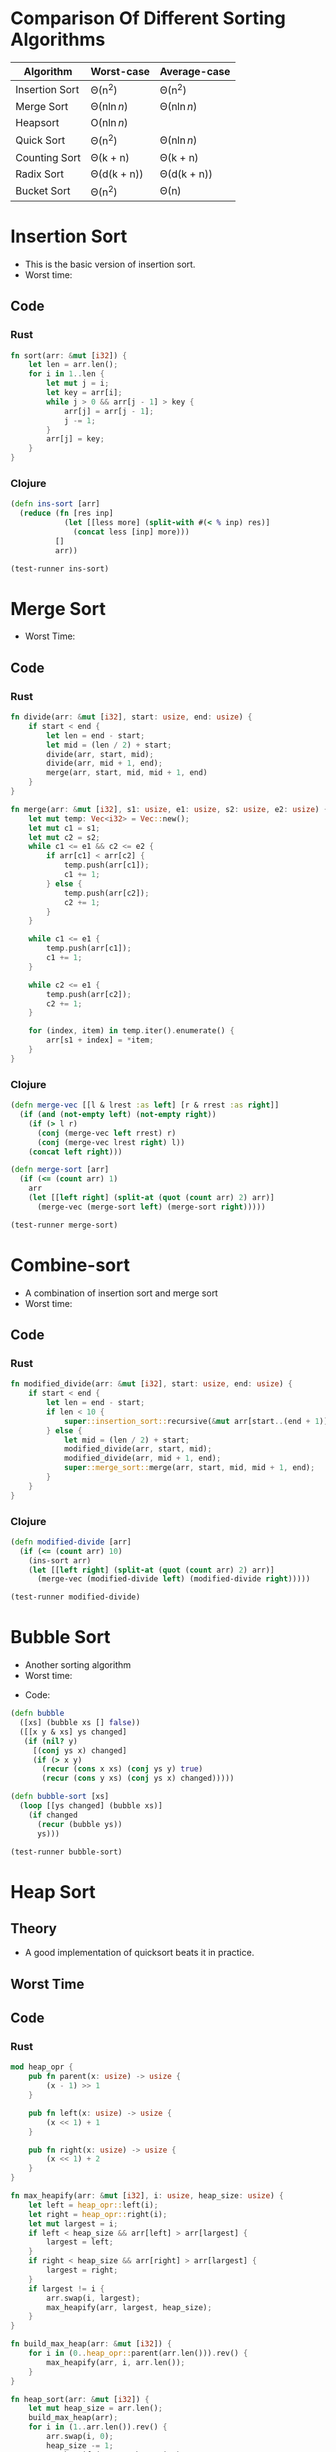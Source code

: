 * Comparison Of Different Sorting Algorithms
| Algorithm      | Worst-case  | Average-case |
|----------------+-------------+--------------|
| Insertion Sort | \Theta(n^2)       | \Theta(n^2)        |
| Merge Sort     | \Theta(n\ln{n})  | \Theta(n\ln{n})   |
| Heapsort       | \Omicron(n\ln{n})  |              |
| Quick Sort     | \Theta(n^2)       | \Theta(n\ln{n})   |
| Counting Sort  | \Theta(k + n)    | \Theta(k + n)     |
| Radix Sort     | \Theta(d(k + n)) | \Theta(d(k + n))  |
| Bucket Sort    | \Theta(n^2)       | \Theta(n)         |

* Insertion Sort
- This is the basic version of insertion sort.
- Worst time: 
#+BEGIN_EXPORT latex 
\Theta(n^2) 
#+END_EXPORT
** Code
*** Rust
#+begin_src rust
  fn sort(arr: &mut [i32]) {
      let len = arr.len();
      for i in 1..len {
          let mut j = i;
          let key = arr[i];
          while j > 0 && arr[j - 1] > key {
              arr[j] = arr[j - 1];
              j -= 1;
          }
          arr[j] = key;
      }
  }
#+end_src
*** Clojure
#+BEGIN_SRC clojure :results output
  (defn ins-sort [arr]
    (reduce (fn [res inp]
              (let [[less more] (split-with #(< % inp) res)]
                (concat less [inp] more)))
            []
            arr))

  (test-runner ins-sort)
#+END_SRC

#+RESULTS:
: true
: true

* Merge Sort
- Worst Time: 
#+BEGIN_EXPORT latex
\Theta(n\log{n})
#+END_EXPORT
** Code
*** Rust 
#+BEGIN_SRC rust
  fn divide(arr: &mut [i32], start: usize, end: usize) {
      if start < end {
          let len = end - start;
          let mid = (len / 2) + start;
          divide(arr, start, mid);
          divide(arr, mid + 1, end);
          merge(arr, start, mid, mid + 1, end)
      }
  }

  fn merge(arr: &mut [i32], s1: usize, e1: usize, s2: usize, e2: usize) {
      let mut temp: Vec<i32> = Vec::new();
      let mut c1 = s1;
      let mut c2 = s2;
      while c1 <= e1 && c2 <= e2 {
          if arr[c1] < arr[c2] {
              temp.push(arr[c1]);
              c1 += 1;
          } else {
              temp.push(arr[c2]);
              c2 += 1;
          }
      }

      while c1 <= e1 {
          temp.push(arr[c1]);
          c1 += 1;
      }

      while c2 <= e1 {
          temp.push(arr[c2]);
          c2 += 1;
      }

      for (index, item) in temp.iter().enumerate() {
          arr[s1 + index] = *item;
      }
  }
#+END_SRC
*** Clojure
#+BEGIN_SRC clojure :results output
  (defn merge-vec [[l & lrest :as left] [r & rrest :as right]]
    (if (and (not-empty left) (not-empty right))
      (if (> l r)
        (conj (merge-vec left rrest) r)
        (conj (merge-vec lrest right) l))
      (concat left right)))

  (defn merge-sort [arr]
    (if (<= (count arr) 1)
      arr
      (let [[left right] (split-at (quot (count arr) 2) arr)]
        (merge-vec (merge-sort left) (merge-sort right)))))

  (test-runner merge-sort)
#+END_SRC

#+RESULTS:
: true
: true

* Combine-sort
- A combination of insertion sort and merge sort
- Worst time: 
#+BEGIN_EXPORT latex
\Theta(nk + n\log(n/k))
#+END_EXPORT
** Code
*** Rust
#+BEGIN_SRC rust
  fn modified_divide(arr: &mut [i32], start: usize, end: usize) {
      if start < end {
          let len = end - start;
          if len < 10 {
              super::insertion_sort::recursive(&mut arr[start..(end + 1)], len);
          } else {
              let mid = (len / 2) + start;
              modified_divide(arr, start, mid);
              modified_divide(arr, mid + 1, end);
              super::merge_sort::merge(arr, start, mid, mid + 1, end);
          }
      }
  }
#+END_SRC
*** Clojure
#+BEGIN_SRC clojure :results output
  (defn modified-divide [arr]
    (if (<= (count arr) 10)
      (ins-sort arr)
      (let [[left right] (split-at (quot (count arr) 2) arr)]
        (merge-vec (modified-divide left) (modified-divide right)))))

  (test-runner modified-divide)
#+END_SRC

#+RESULTS:
: true
: true

* Bubble Sort
- Another sorting algorithm
- Worst time: 
#+BEGIN_EXPORT latex
\Theta(n^2)
#+END_EXPORT
- Code:
#+BEGIN_SRC clojure :results output
  (defn bubble
    ([xs] (bubble xs [] false))
    ([[x y & xs] ys changed]
     (if (nil? y)
       [(conj ys x) changed]
       (if (> x y)
         (recur (cons x xs) (conj ys y) true)
         (recur (cons y xs) (conj ys x) changed)))))

  (defn bubble-sort [xs]
    (loop [[ys changed] (bubble xs)]
      (if changed
        (recur (bubble ys))
        ys)))

  (test-runner bubble-sort)
#+END_SRC

#+RESULTS:
: true
: true

* Heap Sort
** Theory
- A good implementation of quicksort beats it in practice.
** Worst Time
#+BEGIN_EXPORT latex
\Theta(n\log{n})
#+END_EXPORT
** Code
*** Rust
#+begin_src rust
  mod heap_opr {
      pub fn parent(x: usize) -> usize {
          (x - 1) >> 1
      }

      pub fn left(x: usize) -> usize {
          (x << 1) + 1
      }

      pub fn right(x: usize) -> usize {
          (x << 1) + 2
      }
  }

  fn max_heapify(arr: &mut [i32], i: usize, heap_size: usize) {
      let left = heap_opr::left(i);
      let right = heap_opr::right(i);
      let mut largest = i;
      if left < heap_size && arr[left] > arr[largest] {
          largest = left;
      }
      if right < heap_size && arr[right] > arr[largest] {
          largest = right;
      }
      if largest != i {
          arr.swap(i, largest);
          max_heapify(arr, largest, heap_size);
      }
  }

  fn build_max_heap(arr: &mut [i32]) {
      for i in (0..heap_opr::parent(arr.len())).rev() {
          max_heapify(arr, i, arr.len());
      }
  }

  fn heap_sort(arr: &mut [i32]) {
      let mut heap_size = arr.len();
      build_max_heap(arr);
      for i in (1..arr.len()).rev() {
          arr.swap(i, 0);
          heap_size -= 1;
          max_heapify(arr, 0, heap_size);
      }
  }
#+end_src
* Quick Sort
** Theory
- Outputrforms heap and merge Sort in most cases
- Also works well in virtual memory environments.
- In place sorting.
*** Worst Case
\Theta(n^2)
*** Average Case
\Theta(n*log{n})
*** Code
**** Rust
#+begin_src rust
  fn quick_sort(arr: &mut [i32]) {
      let len = arr.len();
      if len == 0 || len == 1 {
          return;
      }
      let p = rand_partition(arr);
      quick_sort(&mut arr[0..p]);
      quick_sort(&mut arr[(p + 1)..]);
  }

  fn rand_partition(arr: &mut [i32]) -> usize {
      let mut rng = rand::thread_rng();
      let p = rng.gen_range(0, arr.len());
      arr.swap(p, arr.len() - 1);
      partition(arr)
  }

  fn partition(arr: &mut [i32]) -> usize {
      let len = arr.len();
      if len == 0 || len == 1 {
          return 0;
      }
      let p = arr[len - 1];
      let mut i = 0;
      for j in 0..(len - 1) {
          if arr[j] <= p {
              arr.swap(i, j);
              i += 1;
          }
      }
      arr.swap(i, len - 1);
      i
  }

#+end_src
* Tests
#+BEGIN_SRC clojure
  (def simple-list [2 4 6 1 3 7 2])
  (def complex-list (into [](take 100 (repeatedly #(rand-int 1000)))))

  (defn test-runner [func]
    (doseq [item [simple-list complex-list]]
      (println (= (sort item) (func item)))))
#+END_SRC

#+RESULTS:
: #'user/simple-list#'user/complex-list#'user/test-runner
